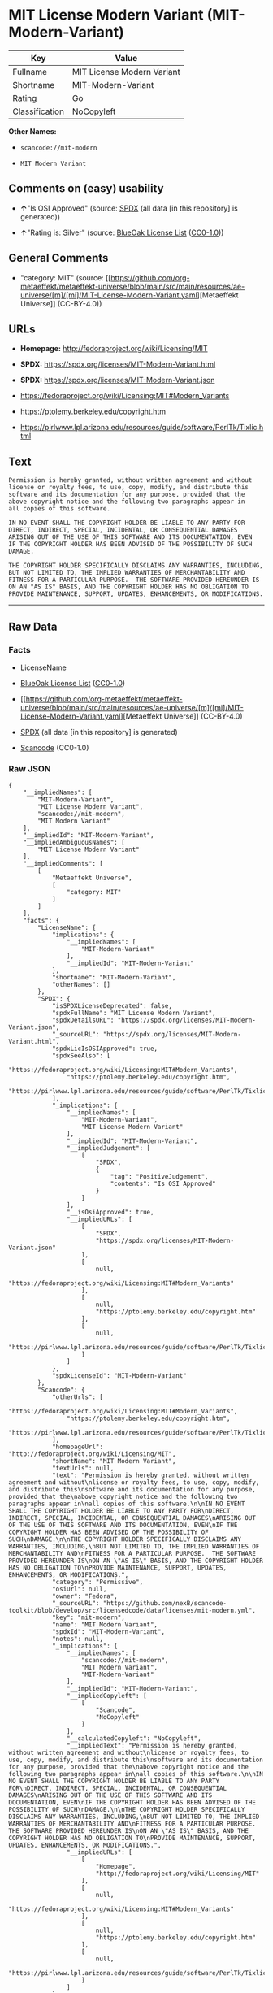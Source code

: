 * MIT License Modern Variant (MIT-Modern-Variant)
| Key            | Value                      |
|----------------+----------------------------|
| Fullname       | MIT License Modern Variant |
| Shortname      | MIT-Modern-Variant         |
| Rating         | Go                         |
| Classification | NoCopyleft                 |

*Other Names:*

- =scancode://mit-modern=

- =MIT Modern Variant=

** Comments on (easy) usability

- *↑*"Is OSI Approved" (source:
  [[https://spdx.org/licenses/MIT-Modern-Variant.html][SPDX]] (all data
  [in this repository] is generated))

- *↑*"Rating is: Silver" (source:
  [[https://blueoakcouncil.org/list][BlueOak License List]]
  ([[https://raw.githubusercontent.com/blueoakcouncil/blue-oak-list-npm-package/master/LICENSE][CC0-1.0]]))

** General Comments

- "category: MIT" (source:
  [[https://github.com/org-metaeffekt/metaeffekt-universe/blob/main/src/main/resources/ae-universe/[m]/[mi]/MIT-License-Modern-Variant.yaml][Metaeffekt
  Universe]] (CC-BY-4.0))

** URLs

- *Homepage:* http://fedoraproject.org/wiki/Licensing/MIT

- *SPDX:* https://spdx.org/licenses/MIT-Modern-Variant.html

- *SPDX:* https://spdx.org/licenses/MIT-Modern-Variant.json

- https://fedoraproject.org/wiki/Licensing:MIT#Modern_Variants

- https://ptolemy.berkeley.edu/copyright.htm

- https://pirlwww.lpl.arizona.edu/resources/guide/software/PerlTk/Tixlic.html

** Text
#+begin_example
  Permission is hereby granted, without written agreement and without
  license or royalty fees, to use, copy, modify, and distribute this
  software and its documentation for any purpose, provided that the
  above copyright notice and the following two paragraphs appear in
  all copies of this software.

  IN NO EVENT SHALL THE COPYRIGHT HOLDER BE LIABLE TO ANY PARTY FOR
  DIRECT, INDIRECT, SPECIAL, INCIDENTAL, OR CONSEQUENTIAL DAMAGES
  ARISING OUT OF THE USE OF THIS SOFTWARE AND ITS DOCUMENTATION, EVEN
  IF THE COPYRIGHT HOLDER HAS BEEN ADVISED OF THE POSSIBILITY OF SUCH
  DAMAGE.

  THE COPYRIGHT HOLDER SPECIFICALLY DISCLAIMS ANY WARRANTIES, INCLUDING,
  BUT NOT LIMITED TO, THE IMPLIED WARRANTIES OF MERCHANTABILITY AND
  FITNESS FOR A PARTICULAR PURPOSE.  THE SOFTWARE PROVIDED HEREUNDER IS
  ON AN "AS IS" BASIS, AND THE COPYRIGHT HOLDER HAS NO OBLIGATION TO
  PROVIDE MAINTENANCE, SUPPORT, UPDATES, ENHANCEMENTS, OR MODIFICATIONS.
#+end_example

--------------

** Raw Data
*** Facts

- LicenseName

- [[https://blueoakcouncil.org/list][BlueOak License List]]
  ([[https://raw.githubusercontent.com/blueoakcouncil/blue-oak-list-npm-package/master/LICENSE][CC0-1.0]])

- [[https://github.com/org-metaeffekt/metaeffekt-universe/blob/main/src/main/resources/ae-universe/[m]/[mi]/MIT-License-Modern-Variant.yaml][Metaeffekt
  Universe]] (CC-BY-4.0)

- [[https://spdx.org/licenses/MIT-Modern-Variant.html][SPDX]] (all data
  [in this repository] is generated)

- [[https://github.com/nexB/scancode-toolkit/blob/develop/src/licensedcode/data/licenses/mit-modern.yml][Scancode]]
  (CC0-1.0)

*** Raw JSON
#+begin_example
  {
      "__impliedNames": [
          "MIT-Modern-Variant",
          "MIT License Modern Variant",
          "scancode://mit-modern",
          "MIT Modern Variant"
      ],
      "__impliedId": "MIT-Modern-Variant",
      "__impliedAmbiguousNames": [
          "MIT License Modern Variant"
      ],
      "__impliedComments": [
          [
              "Metaeffekt Universe",
              [
                  "category: MIT"
              ]
          ]
      ],
      "facts": {
          "LicenseName": {
              "implications": {
                  "__impliedNames": [
                      "MIT-Modern-Variant"
                  ],
                  "__impliedId": "MIT-Modern-Variant"
              },
              "shortname": "MIT-Modern-Variant",
              "otherNames": []
          },
          "SPDX": {
              "isSPDXLicenseDeprecated": false,
              "spdxFullName": "MIT License Modern Variant",
              "spdxDetailsURL": "https://spdx.org/licenses/MIT-Modern-Variant.json",
              "_sourceURL": "https://spdx.org/licenses/MIT-Modern-Variant.html",
              "spdxLicIsOSIApproved": true,
              "spdxSeeAlso": [
                  "https://fedoraproject.org/wiki/Licensing:MIT#Modern_Variants",
                  "https://ptolemy.berkeley.edu/copyright.htm",
                  "https://pirlwww.lpl.arizona.edu/resources/guide/software/PerlTk/Tixlic.html"
              ],
              "_implications": {
                  "__impliedNames": [
                      "MIT-Modern-Variant",
                      "MIT License Modern Variant"
                  ],
                  "__impliedId": "MIT-Modern-Variant",
                  "__impliedJudgement": [
                      [
                          "SPDX",
                          {
                              "tag": "PositiveJudgement",
                              "contents": "Is OSI Approved"
                          }
                      ]
                  ],
                  "__isOsiApproved": true,
                  "__impliedURLs": [
                      [
                          "SPDX",
                          "https://spdx.org/licenses/MIT-Modern-Variant.json"
                      ],
                      [
                          null,
                          "https://fedoraproject.org/wiki/Licensing:MIT#Modern_Variants"
                      ],
                      [
                          null,
                          "https://ptolemy.berkeley.edu/copyright.htm"
                      ],
                      [
                          null,
                          "https://pirlwww.lpl.arizona.edu/resources/guide/software/PerlTk/Tixlic.html"
                      ]
                  ]
              },
              "spdxLicenseId": "MIT-Modern-Variant"
          },
          "Scancode": {
              "otherUrls": [
                  "https://fedoraproject.org/wiki/Licensing:MIT#Modern_Variants",
                  "https://ptolemy.berkeley.edu/copyright.htm",
                  "https://pirlwww.lpl.arizona.edu/resources/guide/software/PerlTk/Tixlic.html"
              ],
              "homepageUrl": "http://fedoraproject.org/wiki/Licensing/MIT",
              "shortName": "MIT Modern Variant",
              "textUrls": null,
              "text": "Permission is hereby granted, without written agreement and without\nlicense or royalty fees, to use, copy, modify, and distribute this\nsoftware and its documentation for any purpose, provided that the\nabove copyright notice and the following two paragraphs appear in\nall copies of this software.\n\nIN NO EVENT SHALL THE COPYRIGHT HOLDER BE LIABLE TO ANY PARTY FOR\nDIRECT, INDIRECT, SPECIAL, INCIDENTAL, OR CONSEQUENTIAL DAMAGES\nARISING OUT OF THE USE OF THIS SOFTWARE AND ITS DOCUMENTATION, EVEN\nIF THE COPYRIGHT HOLDER HAS BEEN ADVISED OF THE POSSIBILITY OF SUCH\nDAMAGE.\n\nTHE COPYRIGHT HOLDER SPECIFICALLY DISCLAIMS ANY WARRANTIES, INCLUDING,\nBUT NOT LIMITED TO, THE IMPLIED WARRANTIES OF MERCHANTABILITY AND\nFITNESS FOR A PARTICULAR PURPOSE.  THE SOFTWARE PROVIDED HEREUNDER IS\nON AN \"AS IS\" BASIS, AND THE COPYRIGHT HOLDER HAS NO OBLIGATION TO\nPROVIDE MAINTENANCE, SUPPORT, UPDATES, ENHANCEMENTS, OR MODIFICATIONS.",
              "category": "Permissive",
              "osiUrl": null,
              "owner": "Fedora",
              "_sourceURL": "https://github.com/nexB/scancode-toolkit/blob/develop/src/licensedcode/data/licenses/mit-modern.yml",
              "key": "mit-modern",
              "name": "MIT Modern Variant",
              "spdxId": "MIT-Modern-Variant",
              "notes": null,
              "_implications": {
                  "__impliedNames": [
                      "scancode://mit-modern",
                      "MIT Modern Variant",
                      "MIT-Modern-Variant"
                  ],
                  "__impliedId": "MIT-Modern-Variant",
                  "__impliedCopyleft": [
                      [
                          "Scancode",
                          "NoCopyleft"
                      ]
                  ],
                  "__calculatedCopyleft": "NoCopyleft",
                  "__impliedText": "Permission is hereby granted, without written agreement and without\nlicense or royalty fees, to use, copy, modify, and distribute this\nsoftware and its documentation for any purpose, provided that the\nabove copyright notice and the following two paragraphs appear in\nall copies of this software.\n\nIN NO EVENT SHALL THE COPYRIGHT HOLDER BE LIABLE TO ANY PARTY FOR\nDIRECT, INDIRECT, SPECIAL, INCIDENTAL, OR CONSEQUENTIAL DAMAGES\nARISING OUT OF THE USE OF THIS SOFTWARE AND ITS DOCUMENTATION, EVEN\nIF THE COPYRIGHT HOLDER HAS BEEN ADVISED OF THE POSSIBILITY OF SUCH\nDAMAGE.\n\nTHE COPYRIGHT HOLDER SPECIFICALLY DISCLAIMS ANY WARRANTIES, INCLUDING,\nBUT NOT LIMITED TO, THE IMPLIED WARRANTIES OF MERCHANTABILITY AND\nFITNESS FOR A PARTICULAR PURPOSE.  THE SOFTWARE PROVIDED HEREUNDER IS\nON AN \"AS IS\" BASIS, AND THE COPYRIGHT HOLDER HAS NO OBLIGATION TO\nPROVIDE MAINTENANCE, SUPPORT, UPDATES, ENHANCEMENTS, OR MODIFICATIONS.",
                  "__impliedURLs": [
                      [
                          "Homepage",
                          "http://fedoraproject.org/wiki/Licensing/MIT"
                      ],
                      [
                          null,
                          "https://fedoraproject.org/wiki/Licensing:MIT#Modern_Variants"
                      ],
                      [
                          null,
                          "https://ptolemy.berkeley.edu/copyright.htm"
                      ],
                      [
                          null,
                          "https://pirlwww.lpl.arizona.edu/resources/guide/software/PerlTk/Tixlic.html"
                      ]
                  ]
              }
          },
          "Metaeffekt Universe": {
              "spdxIdentifier": "MIT-Modern-Variant",
              "shortName": null,
              "category": "MIT",
              "alternativeNames": [
                  "MIT License Modern Variant"
              ],
              "_sourceURL": "https://github.com/org-metaeffekt/metaeffekt-universe/blob/main/src/main/resources/ae-universe/[m]/[mi]/MIT-License-Modern-Variant.yaml",
              "otherIds": [],
              "canonicalName": "MIT License Modern Variant",
              "_implications": {
                  "__impliedNames": [
                      "MIT License Modern Variant",
                      "MIT-Modern-Variant"
                  ],
                  "__impliedId": "MIT-Modern-Variant",
                  "__impliedAmbiguousNames": [
                      "MIT License Modern Variant"
                  ],
                  "__impliedComments": [
                      [
                          "Metaeffekt Universe",
                          [
                              "category: MIT"
                          ]
                      ]
                  ]
              }
          },
          "BlueOak License List": {
              "BlueOakRating": "Silver",
              "url": "https://spdx.org/licenses/MIT-Modern-Variant.html",
              "isPermissive": true,
              "_sourceURL": "https://blueoakcouncil.org/list",
              "name": "MIT License Modern Variant",
              "id": "MIT-Modern-Variant",
              "_implications": {
                  "__impliedNames": [
                      "MIT-Modern-Variant",
                      "MIT License Modern Variant"
                  ],
                  "__impliedJudgement": [
                      [
                          "BlueOak License List",
                          {
                              "tag": "PositiveJudgement",
                              "contents": "Rating is: Silver"
                          }
                      ]
                  ],
                  "__impliedCopyleft": [
                      [
                          "BlueOak License List",
                          "NoCopyleft"
                      ]
                  ],
                  "__calculatedCopyleft": "NoCopyleft",
                  "__impliedURLs": [
                      [
                          "SPDX",
                          "https://spdx.org/licenses/MIT-Modern-Variant.html"
                      ]
                  ]
              }
          }
      },
      "__impliedJudgement": [
          [
              "BlueOak License List",
              {
                  "tag": "PositiveJudgement",
                  "contents": "Rating is: Silver"
              }
          ],
          [
              "SPDX",
              {
                  "tag": "PositiveJudgement",
                  "contents": "Is OSI Approved"
              }
          ]
      ],
      "__impliedCopyleft": [
          [
              "BlueOak License List",
              "NoCopyleft"
          ],
          [
              "Scancode",
              "NoCopyleft"
          ]
      ],
      "__calculatedCopyleft": "NoCopyleft",
      "__isOsiApproved": true,
      "__impliedText": "Permission is hereby granted, without written agreement and without\nlicense or royalty fees, to use, copy, modify, and distribute this\nsoftware and its documentation for any purpose, provided that the\nabove copyright notice and the following two paragraphs appear in\nall copies of this software.\n\nIN NO EVENT SHALL THE COPYRIGHT HOLDER BE LIABLE TO ANY PARTY FOR\nDIRECT, INDIRECT, SPECIAL, INCIDENTAL, OR CONSEQUENTIAL DAMAGES\nARISING OUT OF THE USE OF THIS SOFTWARE AND ITS DOCUMENTATION, EVEN\nIF THE COPYRIGHT HOLDER HAS BEEN ADVISED OF THE POSSIBILITY OF SUCH\nDAMAGE.\n\nTHE COPYRIGHT HOLDER SPECIFICALLY DISCLAIMS ANY WARRANTIES, INCLUDING,\nBUT NOT LIMITED TO, THE IMPLIED WARRANTIES OF MERCHANTABILITY AND\nFITNESS FOR A PARTICULAR PURPOSE.  THE SOFTWARE PROVIDED HEREUNDER IS\nON AN \"AS IS\" BASIS, AND THE COPYRIGHT HOLDER HAS NO OBLIGATION TO\nPROVIDE MAINTENANCE, SUPPORT, UPDATES, ENHANCEMENTS, OR MODIFICATIONS.",
      "__impliedURLs": [
          [
              "SPDX",
              "https://spdx.org/licenses/MIT-Modern-Variant.html"
          ],
          [
              "SPDX",
              "https://spdx.org/licenses/MIT-Modern-Variant.json"
          ],
          [
              null,
              "https://fedoraproject.org/wiki/Licensing:MIT#Modern_Variants"
          ],
          [
              null,
              "https://ptolemy.berkeley.edu/copyright.htm"
          ],
          [
              null,
              "https://pirlwww.lpl.arizona.edu/resources/guide/software/PerlTk/Tixlic.html"
          ],
          [
              "Homepage",
              "http://fedoraproject.org/wiki/Licensing/MIT"
          ]
      ]
  }
#+end_example

*** Dot Cluster Graph
[[../dot/MIT-Modern-Variant.svg]]

